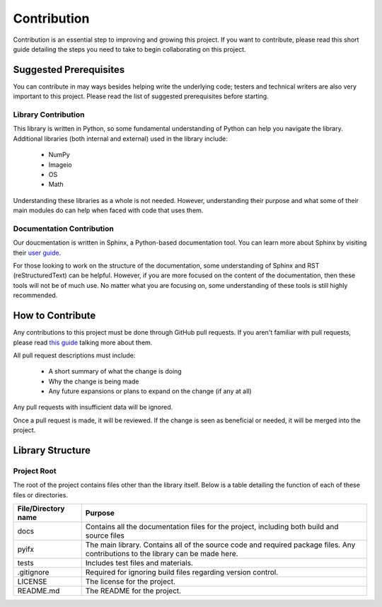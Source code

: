 Contribution
============

Contribution is an essential step to improving and growing this project. If you want to contribute, please read this short guide detailing the steps you need to take to begin collaborating on this project.

Suggested Prerequisites
-----------------------

You can contribute in may ways besides helping write the underlying code; testers and technical writers are also very important to this project. Please read the list of suggested prerequisites before starting.

Library Contribution
********************

This library is written in Python, so some fundamental understanding of Python can help you navigate the library. Additional libraries (both internal and external) used in the library include:

	* NumPy
	* Imageio
	* OS
	* Math

Understanding these libraries as a whole is not needed. However, understanding their purpose and what some of their main modules do can help when faced with code that uses them.

Documentation Contribution
**************************

Our doucmentation is written in Sphinx, a Python-based documentation tool. You can learn more about Sphinx by visiting their `user guide <https://www.sphinx-doc.org/en/master/index.html>`_.

For those looking to work on the structure of the documentation, some understanding of Sphinx and RST (reStructuredText) can be helpful. However, if you are more focused on the content of the documentation, then these tools will not be of much use. No matter what you are focusing on, some understanding of these tools is still highly recommended.



How to Contribute
-----------------

Any contributions to this project must be done through GitHub pull requests. If you aren't familiar with pull requests, please read `this guide <https://help.github.com/en/articles/about-pull-requests>`_ talking more about them.

All pull request descriptions must include:

	* A short summary of what the change is doing
	* Why the change is being made
	* Any future expansions or plans to expand on the change (if any at all)

Any pull requests with insufficient data will be ignored. 

Once a pull request is made, it will be reviewed. If the change is seen as beneficial or needed, it will be merged into the project.


Library Structure
-----------------

Project Root
************

The root of the project contains files other than the library itself. Below is a table detailing the function of each of these files or directories.

+-------------------+--------------------------------------------------------------------------------------------------------------------------------+
|File/Directory name| Purpose                                                                                                                        |
+===================+================================================================================================================================+
|docs               |Contains all the documentation files for the project, including both build and source files                                     |
+-------------------+--------------------------------------------------------------------------------------------------------------------------------+
|pyifx              |The main library. Contains all of the source code and required package files. Any contributions to the library can be made here.|
+-------------------+--------------------------------------------------------------------------------------------------------------------------------+
|tests              |Includes test files and materials.                                                                                              |
+-------------------+--------------------------------------------------------------------------------------------------------------------------------+
|.gitignore         |Required for ignoring build files regarding version control.                                                                    |
+-------------------+--------------------------------------------------------------------------------------------------------------------------------+
|LICENSE            |The license for the project.                                                                                                    |
+-------------------+--------------------------------------------------------------------------------------------------------------------------------+
|README.md          |The README for the project.                                                                                                     |
+-------------------+--------------------------------------------------------------------------------------------------------------------------------+